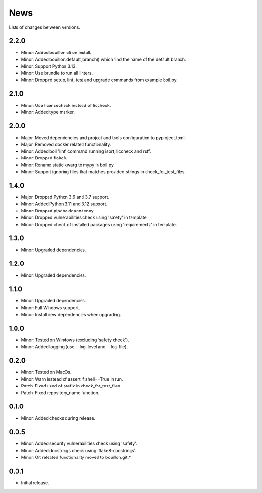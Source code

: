 News
====

Lists of changes between versions.

2.2.0
-----
* Minor: Added bouillon cli on install.
* Minor: Added bouillon.default_branch() which find the name of the default branch.
* Minor: Support Python 3.13.
* Minor: Use brundle to run all linters.
* Minor: Dropped setup, lint, test and upgrade commands from example boil.py.

2.1.0
-----
* Minor: Use licensecheck instead of liccheck.
* Minor: Added type marker.

2.0.0
------
* Major: Moved dependencies and project and tools configuration to pyproject.toml.
* Major: Removed docker related functionality.
* Minor: Added boil 'lint' command running isort, liccheck and ruff.
* Minor: Dropped flake8.
* Minor: Rename static kwarg to mypy in boil.py
* Minor: Support ignoring files that matches provided strings in check_for_test_files.

1.4.0
-----
* Major: Dropped Python 3.6 and 3.7 support.
* Minor: Added Python 3.11 and 3.12 support.
* Minor: Dropped pipenv dependency.
* Minor: Dropped vulnerabilities check using 'safety' in template.
* Minor: Dropped check of installed packages using 'requirementz' in template.

1.3.0
-----
* Minor: Upgraded dependencies.

1.2.0
-----
* Minor: Upgraded dependencies.

1.1.0
-----
* Minor: Upgraded dependencies.
* Minor: Full Windows support.
* Minor: Install new dependencies when upgrading.

1.0.0
-----
* Minor: Tested on Windows (excluding 'safety check').
* Minor: Added logging (use --log-level and --log-file).

0.2.0
-----
* Minor: Tested on MacOs.
* Minor: Warn instead of assert if shell==True in run.
* Patch: Fixed used of prefix in check_for_test_files.
* Patch: Fixed repository_name function.

0.1.0
-----
* Minor: Added checks during release.

0.0.5
-----
* Minor: Added security vulnerabilities check using 'safety'.
* Minor: Added docstrings check using 'flake8-docstrings'.
* Minor: Git releated functionality moved to bouillon.git.*

0.0.1
-----
* Initial release.
